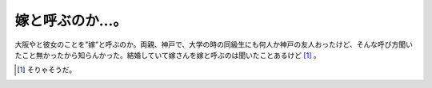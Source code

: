 嫁と呼ぶのか…。
================

大阪やと彼女のことを"嫁”と呼ぶのか。両親、神戸で、大学の時の同級生にも何人か神戸の友人おったけど、そんな呼び方聞いたこと無かったから知らんかった。結婚していて嫁さんを嫁と呼ぶのは聞いたことあるけど [#]_ 。






.. [#] そりゃそうだ。


.. author:: default
.. categories:: nonsense
.. tags::
.. comments::
